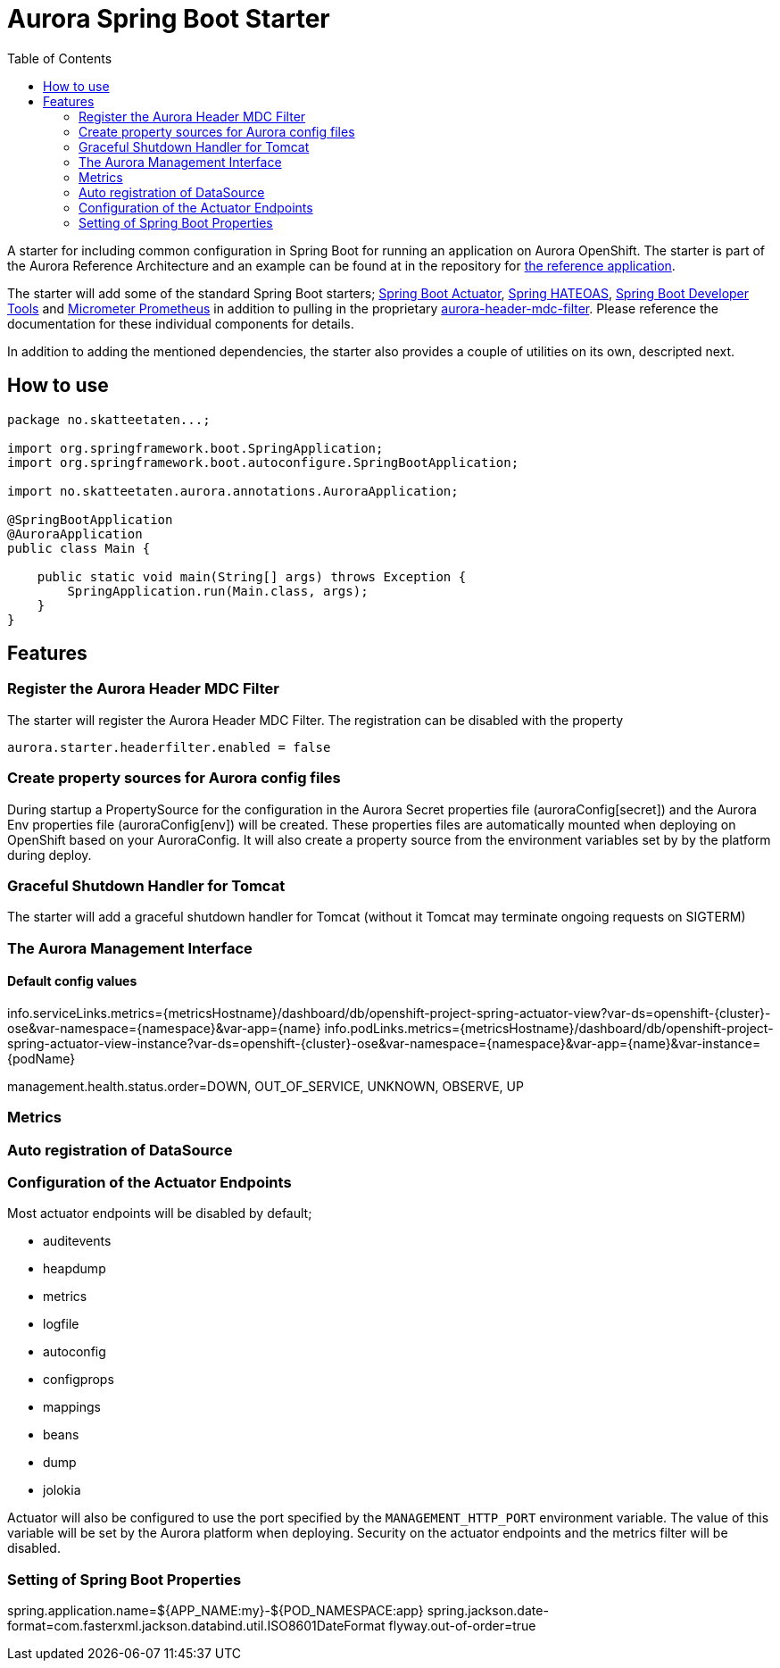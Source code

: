 = Aurora Spring Boot Starter
:toc:

A starter for including common configuration in Spring Boot for running an application on Aurora OpenShift. The starter
is part of the Aurora Reference Architecture and an example can be found at in the repository for
https://github.com/Skatteetaten/openshift-reference-springboot-server[the reference application].

The starter will add some of the standard Spring Boot starters;
https://docs.spring.io/spring-boot/docs/current/reference/htmlsingle/#production-ready[Spring Boot Actuator],
http://projects.spring.io/spring-hateoas/[Spring HATEOAS],
https://docs.spring.io/spring-boot/docs/current/reference/htmlsingle/#using-boot-devtools[Spring Boot Developer Tools]
and https://docs.spring.io/spring-boot/docs/2.0.x/reference/htmlsingle/#production-ready-metrics[Micrometer Prometheus]
in addition to pulling in the proprietary
https://github.com/Skatteetaten/aurora-header-mdc-filter[aurora-header-mdc-filter]. Please reference the documentation
for these individual components for details.

In addition to adding the mentioned dependencies, the starter also provides a couple of utilities on its own, descripted
next.

== How to use

[source,java]
----
package no.skatteetaten...;

import org.springframework.boot.SpringApplication;
import org.springframework.boot.autoconfigure.SpringBootApplication;

import no.skatteetaten.aurora.annotations.AuroraApplication;

@SpringBootApplication
@AuroraApplication
public class Main {

    public static void main(String[] args) throws Exception {
        SpringApplication.run(Main.class, args);
    }
}
----

== Features

=== Register the Aurora Header MDC Filter

The starter will register the Aurora Header MDC Filter. The registration can be disabled with the property

  aurora.starter.headerfilter.enabled = false


=== Create property sources for Aurora config files

During startup a PropertySource for the configuration in the Aurora Secret properties file (auroraConfig[secret]) and
the Aurora Env properties file (auroraConfig[env]) will be created. These properties files are automatically mounted
when deploying on OpenShift based on your AuroraConfig. It will also create a property source from the environment
variables set by by the platform during deploy.


=== Graceful Shutdown Handler for Tomcat

The starter will add a graceful shutdown handler for Tomcat (without it Tomcat may terminate ongoing requests on SIGTERM)


=== The Aurora Management Interface

==== Default config values
info.serviceLinks.metrics={metricsHostname}/dashboard/db/openshift-project-spring-actuator-view?var-ds=openshift-{cluster}-ose&var-namespace={namespace}&var-app={name}
info.podLinks.metrics={metricsHostname}/dashboard/db/openshift-project-spring-actuator-view-instance?var-ds=openshift-{cluster}-ose&var-namespace={namespace}&var-app={name}&var-instance={podName}

management.health.status.order=DOWN, OUT_OF_SERVICE, UNKNOWN, OBSERVE, UP


=== Metrics


=== Auto registration of DataSource


=== Configuration of the Actuator Endpoints

Most actuator endpoints will be disabled by default;

* auditevents
* heapdump
* metrics
* logfile
* autoconfig
* configprops
* mappings
* beans
* dump
* jolokia

Actuator will also be configured to use the port specified by the `MANAGEMENT_HTTP_PORT` environment variable. The
value of this variable will be set by the Aurora platform when deploying. Security on the actuator endpoints and the
metrics filter will be disabled.


=== Setting of Spring Boot Properties
spring.application.name=${APP_NAME:my}-${POD_NAMESPACE:app}
spring.jackson.date-format=com.fasterxml.jackson.databind.util.ISO8601DateFormat
flyway.out-of-order=true


